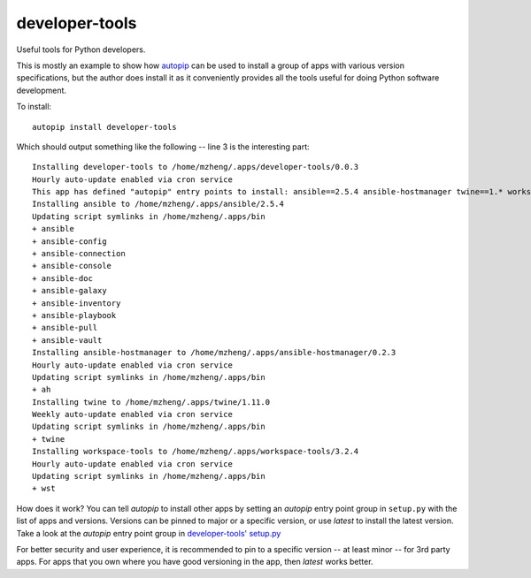 developer-tools
===============

Useful tools for Python developers.

This is mostly an example to show how `autopip <https://pypi.org/project/autopip/>`_ can be used to install a group of
apps with various version specifications, but the author does install it as it conveniently provides all the tools
useful for doing Python software development.

To install::

    autopip install developer-tools

Which should output something like the following -- line 3 is the interesting part::

    Installing developer-tools to /home/mzheng/.apps/developer-tools/0.0.3
    Hourly auto-update enabled via cron service
    This app has defined "autopip" entry points to install: ansible==2.5.4 ansible-hostmanager twine==1.* workspace-tools
    Installing ansible to /home/mzheng/.apps/ansible/2.5.4
    Updating script symlinks in /home/mzheng/.apps/bin
    + ansible
    + ansible-config
    + ansible-connection
    + ansible-console
    + ansible-doc
    + ansible-galaxy
    + ansible-inventory
    + ansible-playbook
    + ansible-pull
    + ansible-vault
    Installing ansible-hostmanager to /home/mzheng/.apps/ansible-hostmanager/0.2.3
    Hourly auto-update enabled via cron service
    Updating script symlinks in /home/mzheng/.apps/bin
    + ah
    Installing twine to /home/mzheng/.apps/twine/1.11.0
    Weekly auto-update enabled via cron service
    Updating script symlinks in /home/mzheng/.apps/bin
    + twine
    Installing workspace-tools to /home/mzheng/.apps/workspace-tools/3.2.4
    Hourly auto-update enabled via cron service
    Updating script symlinks in /home/mzheng/.apps/bin
    + wst

How does it work? You can tell `autopip` to install other apps by setting an `autopip` entry point group in
``setup.py`` with the list of apps and versions. Versions can be pinned to major or a specific version, or use `latest`
to install the latest version. Take a look at the `autopip` entry point group in
`developer-tools' setup.py <https://github.com/maxzheng/developer-tools/blob/master/setup.py#L27>`_

For better security and user experience, it is recommended to pin to a specific version -- at least minor -- for 3rd
party apps. For apps that you own where you have good versioning in the app, then `latest` works better.
